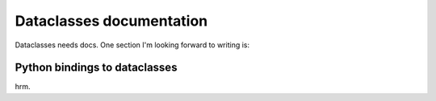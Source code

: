 Dataclasses documentation
=========================

Dataclasses needs docs.  One section I'm looking forward to writing is:

Python bindings to dataclasses
------------------------------

hrm.





